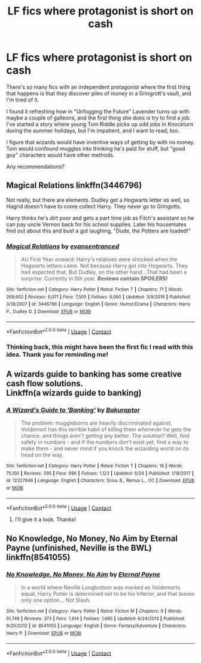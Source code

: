 #+TITLE: LF fics where protagonist is short on cash

* LF fics where protagonist is short on cash
:PROPERTIES:
:Author: TJ_Rowe
:Score: 7
:DateUnix: 1608708915.0
:DateShort: 2020-Dec-23
:FlairText: Request
:END:
There's so many fics with an independent protagonist where the first thing that happens is that they discover piles of money in a Gringrott's vault, and I'm tired of it.

I found it refreshing how in "Unfogging the Future" Lavender turns up with maybe a couple of galleons, and the first thing she does is try to find a job. I've started a story where young Tom Riddle picks up odd jobs in Knockturn during the summer holidays, but I'm impatient, and I want to read, too.

I figure that wizards would have inventive ways of getting by with no money. Tom would confound muggles into thinking he's paid for stuff, but "good guy" characters would have other methods.

Any recommendations?


** Magical Relations linkffn(3446796)

Not really, but there are elements. Dudley get a Hogwarts letter as well, so Hagrid doesn't have to come collect Harry. They never go to Gringotts.

Harry thinks he's dirt poor and gets a part time job as Filch's assistant so he can pay uncle Vernon back for his school supplies. Later his housemates find out about this and bust a gut laughing, "Dude, the Potters are loaded!"
:PROPERTIES:
:Author: streakermaximus
:Score: 3
:DateUnix: 1608711558.0
:DateShort: 2020-Dec-23
:END:

*** [[https://www.fanfiction.net/s/3446796/1/][*/Magical Relations/*]] by [[https://www.fanfiction.net/u/651163/evansentranced][/evansentranced/]]

#+begin_quote
  AU First Year onward: Harry's relatives were shocked when the Hogwarts letters came. Not because Harry got into Hogwarts. They had expected that. But Dudley, on the other hand...That had been a surprise. Currently in 5th year. *Reviews contain SPOILERS!*
#+end_quote

^{/Site/:} ^{fanfiction.net} ^{*|*} ^{/Category/:} ^{Harry} ^{Potter} ^{*|*} ^{/Rated/:} ^{Fiction} ^{T} ^{*|*} ^{/Chapters/:} ^{71} ^{*|*} ^{/Words/:} ^{269,602} ^{*|*} ^{/Reviews/:} ^{6,071} ^{*|*} ^{/Favs/:} ^{7,505} ^{*|*} ^{/Follows/:} ^{9,060} ^{*|*} ^{/Updated/:} ^{3/9/2016} ^{*|*} ^{/Published/:} ^{3/18/2007} ^{*|*} ^{/id/:} ^{3446796} ^{*|*} ^{/Language/:} ^{English} ^{*|*} ^{/Genre/:} ^{Humor/Drama} ^{*|*} ^{/Characters/:} ^{Harry} ^{P.,} ^{Dudley} ^{D.} ^{*|*} ^{/Download/:} ^{[[http://www.ff2ebook.com/old/ffn-bot/index.php?id=3446796&source=ff&filetype=epub][EPUB]]} ^{or} ^{[[http://www.ff2ebook.com/old/ffn-bot/index.php?id=3446796&source=ff&filetype=mobi][MOBI]]}

--------------

*FanfictionBot*^{2.0.0-beta} | [[https://github.com/FanfictionBot/reddit-ffn-bot/wiki/Usage][Usage]] | [[https://www.reddit.com/message/compose?to=tusing][Contact]]
:PROPERTIES:
:Author: FanfictionBot
:Score: 1
:DateUnix: 1608711577.0
:DateShort: 2020-Dec-23
:END:


*** Thinking back, this might have been the first fic I read with this idea. Thank you for reminding me!
:PROPERTIES:
:Author: TJ_Rowe
:Score: 1
:DateUnix: 1608820249.0
:DateShort: 2020-Dec-24
:END:


** A wizards guide to banking has some creative cash flow solutions.\\
Linkffn(a wizards guide to banking)
:PROPERTIES:
:Author: FriendofDobby
:Score: 3
:DateUnix: 1608730732.0
:DateShort: 2020-Dec-23
:END:

*** [[https://www.fanfiction.net/s/12327848/1/][*/A Wizard's Guide to 'Banking'/*]] by [[https://www.fanfiction.net/u/8682661/Bakuraptor][/Bakuraptor/]]

#+begin_quote
  The problem: muggleborns are heavily discriminated against, Voldemort has this terrible habit of killing them whenever he gets the chance, and things aren't getting any better. The solution? Well, find safety in numbers - and if the numbers don't exist yet, find a way to make them - and never mind if you knock the wizarding world on its head on the way.
#+end_quote

^{/Site/:} ^{fanfiction.net} ^{*|*} ^{/Category/:} ^{Harry} ^{Potter} ^{*|*} ^{/Rated/:} ^{Fiction} ^{T} ^{*|*} ^{/Chapters/:} ^{16} ^{*|*} ^{/Words/:} ^{75,100} ^{*|*} ^{/Reviews/:} ^{295} ^{*|*} ^{/Favs/:} ^{696} ^{*|*} ^{/Follows/:} ^{1,123} ^{*|*} ^{/Updated/:} ^{6/24} ^{*|*} ^{/Published/:} ^{1/18/2017} ^{*|*} ^{/id/:} ^{12327848} ^{*|*} ^{/Language/:} ^{English} ^{*|*} ^{/Characters/:} ^{Sirius} ^{B.,} ^{Remus} ^{L.,} ^{OC} ^{*|*} ^{/Download/:} ^{[[http://www.ff2ebook.com/old/ffn-bot/index.php?id=12327848&source=ff&filetype=epub][EPUB]]} ^{or} ^{[[http://www.ff2ebook.com/old/ffn-bot/index.php?id=12327848&source=ff&filetype=mobi][MOBI]]}

--------------

*FanfictionBot*^{2.0.0-beta} | [[https://github.com/FanfictionBot/reddit-ffn-bot/wiki/Usage][Usage]] | [[https://www.reddit.com/message/compose?to=tusing][Contact]]
:PROPERTIES:
:Author: FanfictionBot
:Score: 1
:DateUnix: 1608730758.0
:DateShort: 2020-Dec-23
:END:

**** I'll give it a look. Thanks!
:PROPERTIES:
:Author: TJ_Rowe
:Score: 1
:DateUnix: 1608820269.0
:DateShort: 2020-Dec-24
:END:


** No Knowledge, No Money, No Aim by Eternal Payne (unfinished, Neville is the BWL) linkffn(8541055)
:PROPERTIES:
:Author: JennaSayquah
:Score: 1
:DateUnix: 1609138856.0
:DateShort: 2020-Dec-28
:END:

*** [[https://www.fanfiction.net/s/8541055/1/][*/No Knowledge, No Money, No Aim/*]] by [[https://www.fanfiction.net/u/4263085/Eternal-Payne][/Eternal Payne/]]

#+begin_quote
  In a world where Neville Longbottom was marked as Voldemorts equal, Harry Potter is determined not to be his Inferior, and that leaves only one option... Not Slash.
#+end_quote

^{/Site/:} ^{fanfiction.net} ^{*|*} ^{/Category/:} ^{Harry} ^{Potter} ^{*|*} ^{/Rated/:} ^{Fiction} ^{M} ^{*|*} ^{/Chapters/:} ^{9} ^{*|*} ^{/Words/:} ^{51,748} ^{*|*} ^{/Reviews/:} ^{373} ^{*|*} ^{/Favs/:} ^{1,614} ^{*|*} ^{/Follows/:} ^{1,685} ^{*|*} ^{/Updated/:} ^{6/24/2013} ^{*|*} ^{/Published/:} ^{9/20/2012} ^{*|*} ^{/id/:} ^{8541055} ^{*|*} ^{/Language/:} ^{English} ^{*|*} ^{/Genre/:} ^{Fantasy/Adventure} ^{*|*} ^{/Characters/:} ^{Harry} ^{P.} ^{*|*} ^{/Download/:} ^{[[http://www.ff2ebook.com/old/ffn-bot/index.php?id=8541055&source=ff&filetype=epub][EPUB]]} ^{or} ^{[[http://www.ff2ebook.com/old/ffn-bot/index.php?id=8541055&source=ff&filetype=mobi][MOBI]]}

--------------

*FanfictionBot*^{2.0.0-beta} | [[https://github.com/FanfictionBot/reddit-ffn-bot/wiki/Usage][Usage]] | [[https://www.reddit.com/message/compose?to=tusing][Contact]]
:PROPERTIES:
:Author: FanfictionBot
:Score: 1
:DateUnix: 1609138878.0
:DateShort: 2020-Dec-28
:END:
